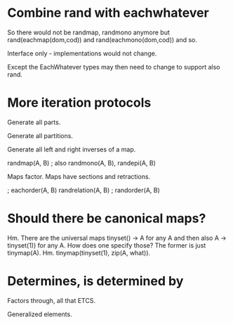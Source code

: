 * Combine rand with eachwhatever

So there would not be randmap, randmono anymore but
rand(eachmap(dom,cod)) and rand(eachmono(dom,cod)) and so.

Interface only - implementations would not change.

Except the EachWhatever types may then need to change to support also
rand.

* More iteration protocols

Generate all parts.

Generate all partitions.

Generate all left and right inverses of a map.

randmap(A, B) ; also randmono(A, B), randepi(A, B)

Maps factor. Maps have sections and retractions.

                   ; eachorder(A, B)
randrelation(A, B) ; randorder(A, B)

* Should there be canonical maps?

Hm. There are the universal maps tinyset() -> A for any A and then
also A -> tinyset(1)) for any A. How does one specify those? The
former is just tinymap(A). Hm. tinymap(tinyset(1), zip(A, what)).

* Determines, is determined by

Factors through, all that ETCS.

Generalized elements.
